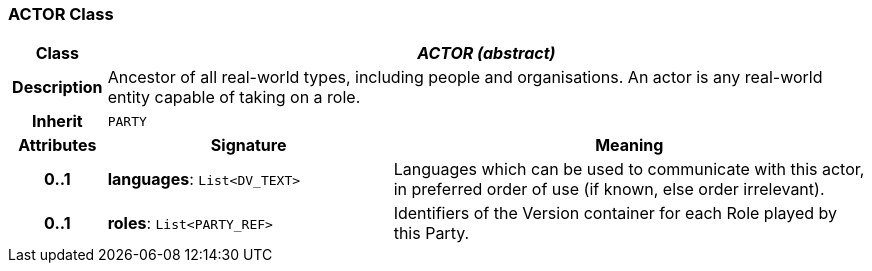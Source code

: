=== ACTOR Class

[cols="^1,3,5"]
|===
h|*Class*
2+^h|*_ACTOR (abstract)_*

h|*Description*
2+a|Ancestor of all real-world types, including people and organisations. An actor is any real-world entity capable of taking on a role.

h|*Inherit*
2+|`PARTY`

h|*Attributes*
^h|*Signature*
^h|*Meaning*

h|*0..1*
|*languages*: `List<DV_TEXT>`
a|Languages which can be used to communicate with this actor, in preferred order of use (if known, else order irrelevant).

h|*0..1*
|*roles*: `List<PARTY_REF>`
a|Identifiers of the Version container for each Role played by this Party.
|===
